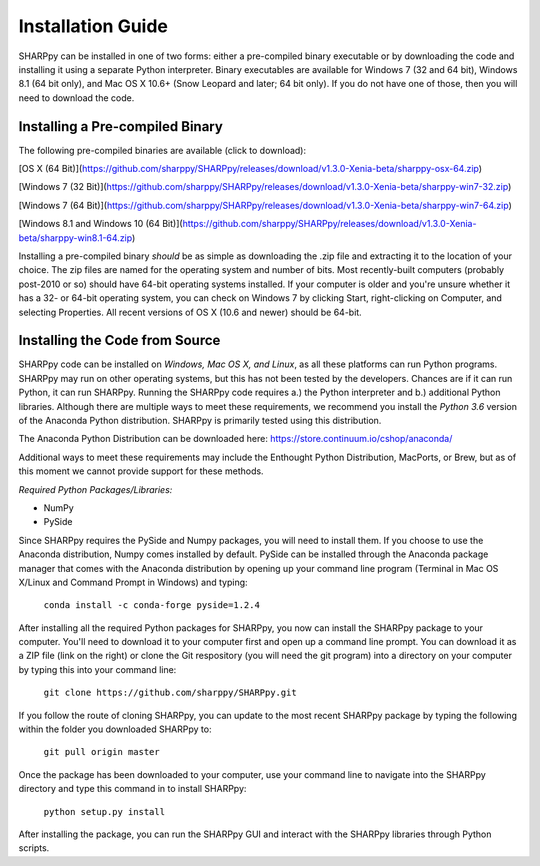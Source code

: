 .. _Installation_Guide_:

Installation Guide
==================

SHARPpy can be installed in one of two forms: either a pre-compiled binary executable or by downloading the code and installing it using a separate Python interpreter.  Binary executables are available for Windows 7 (32 and 64 bit), Windows 8.1 (64 bit only), and Mac OS X 10.6+ (Snow Leopard and later; 64 bit only).  If you do not have one of those, then you will need to download the code.

Installing a Pre-compiled Binary
^^^^^^^^^^^^^^^^^^^^^^^^^^^^^^^^

The following pre-compiled binaries are available (click to download):

[OS X (64 Bit)](https://github.com/sharppy/SHARPpy/releases/download/v1.3.0-Xenia-beta/sharppy-osx-64.zip)

[Windows 7 (32 Bit)](https://github.com/sharppy/SHARPpy/releases/download/v1.3.0-Xenia-beta/sharppy-win7-32.zip)

[Windows 7 (64 Bit)](https://github.com/sharppy/SHARPpy/releases/download/v1.3.0-Xenia-beta/sharppy-win7-64.zip)

[Windows 8.1 and Windows 10 (64 Bit)](https://github.com/sharppy/SHARPpy/releases/download/v1.3.0-Xenia-beta/sharppy-win8.1-64.zip)

Installing a pre-compiled binary *should* be as simple as downloading the .zip file and extracting it to the location of your choice.  The zip files are named for the operating system and number of bits.  Most recently-built computers (probably post-2010 or so) should have 64-bit operating systems installed.  If your computer is older and you're unsure whether it has a 32- or 64-bit operating system, you can check on Windows 7 by clicking Start, right-clicking on Computer, and selecting Properties.  All recent versions of OS X (10.6 and newer) should be 64-bit.

Installing the Code from Source
^^^^^^^^^^^^^^^^^^^^^^^^^^^^^^^

SHARPpy code can be installed on *Windows, Mac OS X, and Linux*, as all these platforms can run Python programs.  SHARPpy may run on other operating systems, but this has not been tested by the developers.  Chances are if it can run Python, it can run SHARPpy.  Running the SHARPpy code requires a.) the Python interpreter and b.) additional Python libraries.  Although there are multiple ways to meet these requirements, we recommend you install the *Python 3.6* version of the Anaconda Python distribution.  SHARPpy is primarily tested using this distribution.

The Anaconda Python Distribution can be downloaded here: https://store.continuum.io/cshop/anaconda/

Additional ways to meet these requirements may include the Enthought Python Distribution, MacPorts, or Brew, but as of this moment we cannot provide support for these methods.

*Required Python Packages/Libraries:*

- NumPy

- PySide

Since SHARPpy requires the PySide and Numpy packages, you will need to install them.  If you choose to use the Anaconda distribution, Numpy comes installed by default.  PySide can be installed through the Anaconda package manager that comes with the Anaconda distribution by opening up your command line program (Terminal in Mac OS X/Linux and Command Prompt in Windows) and typing:

    ``conda install -c conda-forge pyside=1.2.4``


After installing all the required Python packages for SHARPpy, you now can install the SHARPpy package to your computer.  You'll need to download it to your computer first and open up a command line prompt.  You can download it as a ZIP file (link on the right) or clone the Git respository (you will need the git program) into a directory on your computer by typing this into your command line:

    ``git clone https://github.com/sharppy/SHARPpy.git``

If you follow the route of cloning SHARPpy, you can update to the most recent SHARPpy package by typing the following within the folder you downloaded SHARPpy to:

    ``git pull origin master``

Once the package has been downloaded to your computer, use your command line to navigate into the SHARPpy directory and type this command in to install SHARPpy:

    ``python setup.py install``

After installing the package, you can run the SHARPpy GUI and interact with the SHARPpy libraries through Python scripts.